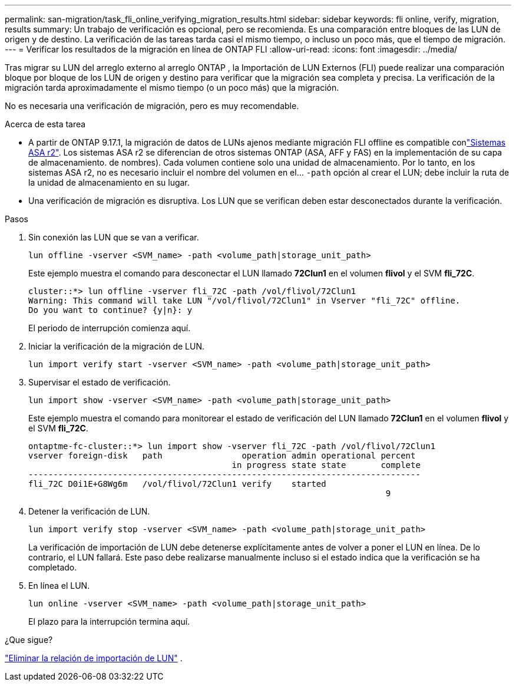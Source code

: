 ---
permalink: san-migration/task_fli_online_verifying_migration_results.html 
sidebar: sidebar 
keywords: fli online, verify, migration, results 
summary: Un trabajo de verificación es opcional, pero se recomienda. Es una comparación entre bloques de las LUN de origen y de destino. La verificación de las tareas tarda casi el mismo tiempo, o incluso un poco más, que el tiempo de migración. 
---
= Verificar los resultados de la migración en línea de ONTAP FLI
:allow-uri-read: 
:icons: font
:imagesdir: ../media/


[role="lead"]
Tras migrar su LUN del arreglo externo al arreglo ONTAP , la Importación de LUN Externos (FLI) puede realizar una comparación bloque por bloque de los LUN de origen y destino para verificar que la migración sea completa y precisa. La verificación de la migración tarda aproximadamente el mismo tiempo (o un poco más) que la migración.

No es necesaria una verificación de migración, pero es muy recomendable.

.Acerca de esta tarea
* A partir de ONTAP 9.17.1, la migración de datos de LUNs ajenos mediante migración FLI offline es compatible conlink:https://docs.netapp.com/us-en/asa-r2/get-started/learn-about.html["Sistemas ASA r2"^]. Los sistemas ASA r2 se diferencian de otros sistemas ONTAP (ASA, AFF y FAS) en la implementación de su capa de almacenamiento. de nombres). Cada volumen contiene solo una unidad de almacenamiento. Por lo tanto, en los sistemas ASA r2, no es necesario incluir el nombre del volumen en el...  `-path` opción al crear el LUN; debe incluir la ruta de la unidad de almacenamiento en su lugar.
* Una verificación de migración es disruptiva. Los LUN que se verifican deben estar desconectados durante la verificación.


.Pasos
. Sin conexión las LUN que se van a verificar.
+
[source, cli]
----
lun offline -vserver <SVM_name> -path <volume_path|storage_unit_path>
----
+
Este ejemplo muestra el comando para desconectar el LUN llamado *72Clun1* en el volumen *flivol* y el SVM *fli_72C*.

+
[listing]
----
cluster::*> lun offline -vserver fli_72C -path /vol/flivol/72Clun1
Warning: This command will take LUN "/vol/flivol/72Clun1" in Vserver "fli_72C" offline.
Do you want to continue? {y|n}: y
----
+
El periodo de interrupción comienza aquí.

. Iniciar la verificación de la migración de LUN.
+
[source, cli]
----
lun import verify start -vserver <SVM_name> -path <volume_path|storage_unit_path>
----
. Supervisar el estado de verificación.
+
[source, cli]
----
lun import show -vserver <SVM_name> -path <volume_path|storage_unit_path>
----
+
Este ejemplo muestra el comando para monitorear el estado de verificación del LUN llamado *72Clun1* en el volumen *flivol* y el SVM *fli_72C*.

+
[listing]
----
ontaptme-fc-cluster::*> lun import show -vserver fli_72C -path /vol/flivol/72Clun1
vserver foreign-disk   path                operation admin operational percent
                                         in progress state state       complete
-------------------------------------------------------------------------------
fli_72C D0i1E+G8Wg6m   /vol/flivol/72Clun1 verify    started
                                                                        9
----
. Detener la verificación de LUN.
+
[source, cli]
----
lun import verify stop -vserver <SVM_name> -path <volume_path|storage_unit_path>
----
+
La verificación de importación de LUN debe detenerse explícitamente antes de volver a poner el LUN en línea. De lo contrario, el LUN fallará. Este paso debe realizarse manualmente incluso si el estado indica que la verificación se ha completado.

. En línea el LUN.
+
[source, cli]
----
lun online -vserver <SVM_name> -path <volume_path|storage_unit_path>
----
+
El plazo para la interrupción termina aquí.



.¿Que sigue?
link:remove-lun-import-relationship-online.html["Eliminar la relación de importación de LUN"] .
